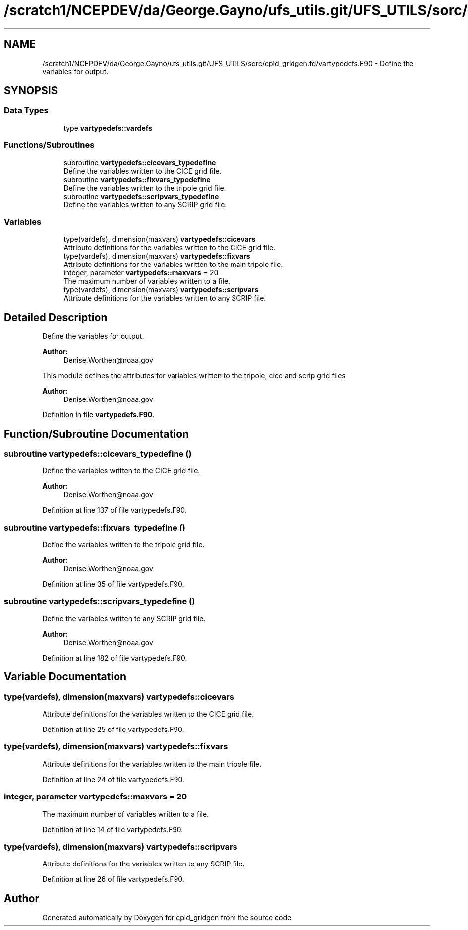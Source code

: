 .TH "/scratch1/NCEPDEV/da/George.Gayno/ufs_utils.git/UFS_UTILS/sorc/cpld_gridgen.fd/vartypedefs.F90" 3 "Wed Apr 17 2024" "Version 1.13.0" "cpld_gridgen" \" -*- nroff -*-
.ad l
.nh
.SH NAME
/scratch1/NCEPDEV/da/George.Gayno/ufs_utils.git/UFS_UTILS/sorc/cpld_gridgen.fd/vartypedefs.F90 \- Define the variables for output\&.  

.SH SYNOPSIS
.br
.PP
.SS "Data Types"

.in +1c
.ti -1c
.RI "type \fBvartypedefs::vardefs\fP"
.br
.in -1c
.SS "Functions/Subroutines"

.in +1c
.ti -1c
.RI "subroutine \fBvartypedefs::cicevars_typedefine\fP"
.br
.RI "Define the variables written to the CICE grid file\&. "
.ti -1c
.RI "subroutine \fBvartypedefs::fixvars_typedefine\fP"
.br
.RI "Define the variables written to the tripole grid file\&. "
.ti -1c
.RI "subroutine \fBvartypedefs::scripvars_typedefine\fP"
.br
.RI "Define the variables written to any SCRIP grid file\&. "
.in -1c
.SS "Variables"

.in +1c
.ti -1c
.RI "type(vardefs), dimension(maxvars) \fBvartypedefs::cicevars\fP"
.br
.RI "Attribute definitions for the variables written to the CICE grid file\&. "
.ti -1c
.RI "type(vardefs), dimension(maxvars) \fBvartypedefs::fixvars\fP"
.br
.RI "Attribute definitions for the variables written to the main tripole file\&. "
.ti -1c
.RI "integer, parameter \fBvartypedefs::maxvars\fP = 20"
.br
.RI "The maximum number of variables written to a file\&. "
.ti -1c
.RI "type(vardefs), dimension(maxvars) \fBvartypedefs::scripvars\fP"
.br
.RI "Attribute definitions for the variables written to any SCRIP file\&. "
.in -1c
.SH "Detailed Description"
.PP 
Define the variables for output\&. 


.PP
\fBAuthor:\fP
.RS 4
Denise.Worthen@noaa.gov
.RE
.PP
This module defines the attributes for variables written to the tripole, cice and scrip grid files 
.PP
\fBAuthor:\fP
.RS 4
Denise.Worthen@noaa.gov 
.RE
.PP

.PP
Definition in file \fBvartypedefs\&.F90\fP\&.
.SH "Function/Subroutine Documentation"
.PP 
.SS "subroutine vartypedefs::cicevars_typedefine ()"

.PP
Define the variables written to the CICE grid file\&. 
.PP
\fBAuthor:\fP
.RS 4
Denise.Worthen@noaa.gov 
.RE
.PP

.PP
Definition at line 137 of file vartypedefs\&.F90\&.
.SS "subroutine vartypedefs::fixvars_typedefine ()"

.PP
Define the variables written to the tripole grid file\&. 
.PP
\fBAuthor:\fP
.RS 4
Denise.Worthen@noaa.gov 
.RE
.PP

.PP
Definition at line 35 of file vartypedefs\&.F90\&.
.SS "subroutine vartypedefs::scripvars_typedefine ()"

.PP
Define the variables written to any SCRIP grid file\&. 
.PP
\fBAuthor:\fP
.RS 4
Denise.Worthen@noaa.gov 
.RE
.PP

.PP
Definition at line 182 of file vartypedefs\&.F90\&.
.SH "Variable Documentation"
.PP 
.SS "type(vardefs), dimension(maxvars) vartypedefs::cicevars"

.PP
Attribute definitions for the variables written to the CICE grid file\&. 
.PP
Definition at line 25 of file vartypedefs\&.F90\&.
.SS "type(vardefs), dimension(maxvars) vartypedefs::fixvars"

.PP
Attribute definitions for the variables written to the main tripole file\&. 
.PP
Definition at line 24 of file vartypedefs\&.F90\&.
.SS "integer, parameter vartypedefs::maxvars = 20"

.PP
The maximum number of variables written to a file\&. 
.PP
Definition at line 14 of file vartypedefs\&.F90\&.
.SS "type(vardefs), dimension(maxvars) vartypedefs::scripvars"

.PP
Attribute definitions for the variables written to any SCRIP file\&. 
.PP
Definition at line 26 of file vartypedefs\&.F90\&.
.SH "Author"
.PP 
Generated automatically by Doxygen for cpld_gridgen from the source code\&.

